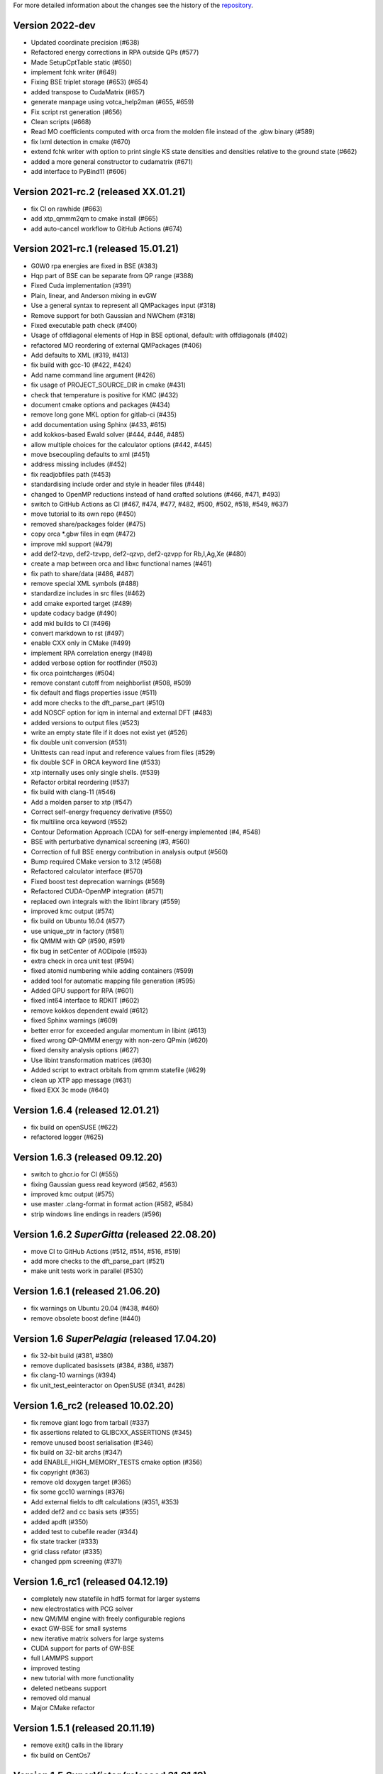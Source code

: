 For more detailed information about the changes see the history of the
`repository <https://github.com/votca/xtp/commits/master>`__.

Version 2022-dev
================

-  Updated coordinate precision (#638)
-  Refactored energy corrections in RPA outside QPs (#577)
-  Made SetupCptTable static (#650)
-  implement fchk writer (#649)
-  Fixing BSE triplet storage (#653) (#654)
-  added transpose to CudaMatrix (#657)
-  generate manpage using votca_help2man (#655, #659)
-  Fix script rst generation (#656)
-  Clean scripts (#668)
-  Read MO coefficients computed with orca from the molden file instead of the .gbw binary (#589)
-  fix lxml detection in cmake (#670)
-  extend fchk writer with option to print single KS state densities and densities relative to the ground state (#662)
-  added a more general constructor to cudamatrix (#671)
-  add interface to PyBind11 (#606)

Version 2021-rc.2 (released XX.01.21)
=====================================

-  fix CI on rawhide (#663)
-  add xtp_qmmm2qm to cmake install (#665)
-  add auto-cancel workflow to GitHub Actions (#674)

Version 2021-rc.1 (released 15.01.21)
=====================================

-  G0W0 rpa energies are fixed in BSE (#383)
-  Hqp part of BSE can be separate from QP range (#388)
-  Fixed Cuda implementation (#391)
-  Plain, linear, and Anderson mixing in evGW
-  Use a general syntax to represent all QMPackages input (#318)
-  Remove support for both Gaussian and NWChem (#318)
-  Fixed executable path check (#400)
-  Usage of offdiagonal elements of Hqp in BSE optional, default: with
   offdiagonals (#402)
-  refactored MO reordering of external QMPackages (#406)
-  Add defaults to XML (#319, #413)
-  fix build with gcc-10 (#422, #424)
-  Add name command line argument (#426)
-  fix usage of PROJECT\_SOURCE\_DIR in cmake (#431)
-  check that temperature is positive for KMC (#432)
-  document cmake options and packages (#434)
-  remove long gone MKL option for gitlab-ci (#435)
-  add documentation using Sphinx (#433, #615)
-  add kokkos-based Ewald solver (#444, #446, #485)
-  allow multiple choices for the calculator options (#442, #445)
-  move bsecoupling defaults to xml (#451)
-  address missing includes (#452)
-  fix readjobfiles path (#453)
-  standardising include order and style in header files (#448)
-  changed to OpenMP reductions instead of hand crafted solutions (#466,
   #471, #493)
-  switch to GitHub Actions as CI (#467, #474, #477, #482, #500, #502,
   #518, #549, #637)
-  move tutorial to its own repo (#450)
-  removed share/packages folder (#475)
-  copy orca \*.gbw files in eqm (#472)
-  improve mkl support (#479)
-  add def2-tzvp, def2-tzvpp, def2-qzvp, def2-qzvpp for Rb,I,Ag,Xe
   (#480)
-  create a map between orca and libxc functional names (#461)
-  fix path to share/data (#486, #487)
-  remove special XML symbols (#488)
-  standardize includes in src files (#462)
-  add cmake exported target (#489)
-  update codacy badge (#490)
-  add mkl builds to CI (#496)
-  convert markdown to rst (#497)
-  enable CXX only in CMake (#499)
-  implement RPA correlation energy (#498)
-  added verbose option for rootfinder (#503)
-  fix orca pointcharges (#504)
-  remove constant cutoff from neighborlist (#508, #509)
-  fix default and flags properties issue (#511)
-  add more checks to the dft_parse_part (#510)
-  add NOSCF option for iqm in internal and external DFT (#483)
-  added versions to output files (#523)
-  write an empty state file if it does not exist yet (#526)
-  fix double unit conversion (#531)
-  Unittests can read input and reference values from files (#529)
-  fix double SCF in ORCA keyword line (#533)
-  xtp internally uses only single shells. (#539)
-  Refactor orbital reordering (#537)
-  fix build with clang-11 (#546)
-  Add a molden parser to xtp (#547)
-  Correct self-energy frequency derivative (#550)
-  fix multiline orca keyword (#552)
-  Contour Deformation Approach (CDA) for self-energy implemented (#4, #548)
-  BSE with perturbative dynamical screening (#3, #560)
-  Correction of full BSE energy contribution in analysis output (#560)
-  Bump required CMake version to 3.12 (#568)
-  Refactored calculator interface (#570)
-  Fixed boost test deprecation warnings (#569)
-  Refactored CUDA-OpenMP integration (#571)
-  replaced own integrals with the libint library (#559)
-  improved kmc output (#574)
-  fix build on Ubuntu 16.04 (#577)
-  use unique_ptr in factory (#581)
-  fix QMMM with QP (#590, #591)
-  fix bug in setCenter of AODipole (#593)
-  extra check in orca unit test (#594)
-  fixed atomid numbering while adding containers (#599)
-  added tool for automatic mapping file generation (#595)
-  Added GPU support for RPA (#601)
-  fixed int64 interface to RDKIT (#602)
-  remove kokkos dependent ewald (#612)
-  fixed Sphinx warnings (#609)
-  better error for exceeded angular momentum in libint (#613)
-  fixed wrong QP-QMMM energy with non-zero QPmin (#620)
-  fixed density analysis options (#627)
-  Use libint transformation matrices (#630)
-  Added script to extract orbitals from qmmm statefile (#629)
-  clean up XTP app message (#631)
-  fixed EXX 3c mode (#640)

Version 1.6.4 (released 12.01.21)
=================================

-  fix build on openSUSE (#622)
-  refactored logger (#625)

Version 1.6.3 (released 09.12.20)
=================================

-  switch to ghcr.io for CI (#555)
-  fixing Gaussian guess read keyword (#562, #563)
-  improved kmc output (#575)
-  use master .clang-format in format action (#582, #584)
-  strip windows line endings in readers (#596)

Version 1.6.2 *SuperGitta* (released 22.08.20)
=================================

-  move CI to GitHub Actions (#512, #514, #516,
   #519)
-  add more checks to the dft_parse_part (#521)
-  make unit tests work in parallel (#530)

Version 1.6.1 (released 21.06.20)
=================================

-  fix warnings on Ubuntu 20.04 (#438, #460)
-  remove obsolete boost define (#440)

Version 1.6 *SuperPelagia* (released 17.04.20)
==============================================

-  fix 32-bit build (#381, #380)
-  remove duplicated basissets (#384, #386, #387)
-  fix clang-10 warnings (#394)
-  fix unit\_test\_eeinteractor on OpenSUSE (#341, #428)

Version 1.6\_rc2 (released 10.02.20)
====================================

-  fix remove giant logo from tarball (#337)
-  fix assertions related to GLIBCXX\_ASSERTIONS (#345)
-  remove unused boost serialisation (#346)
-  fix build on 32-bit archs (#347)
-  add ENABLE\_HIGH\_MEMORY\_TESTS cmake option (#356)
-  fix copyright (#363)
-  remove old doxygen target (#365)
-  fix some gcc10 warnings (#376)
-  Add external fields to dft calculations (#351, #353)
-  added def2 and cc basis sets (#355)
-  added apdft (#350)
-  added test to cubefile reader (#344)
-  fix state tracker (#333)
-  grid class refator (#335)
-  changed ppm screening (#371)

Version 1.6\_rc1 (released 04.12.19)
====================================

-  completely new statefile in hdf5 format for larger systems
-  new electrostatics with PCG solver
-  new QM/MM engine with freely configurable regions
-  exact GW-BSE for small systems
-  new iterative matrix solvers for large systems
-  CUDA support for parts of GW-BSE
-  full LAMMPS support
-  improved testing
-  new tutorial with more functionality
-  deleted netbeans support
-  removed old manual
-  Major CMake refactor

Version 1.5.1 (released 20.11.19)
=================================

-  remove exit() calls in the library
-  fix build on CentOs7

Version 1.5 *SuperVictor* (released 31.01.19)
=============================================

-  enable gitlab CI

Version 1.5\_rc3 (released 19.01.19)
====================================

-  travis: fixed bug in building tags

Version 1.5\_rc2 (released 16.01.19)
====================================

-  fix parallel build of manual
-  fix usage on inkscape on arm arch
-  clean up namespace in header

Version 1.5\_rc1 (released 28.12.18)
====================================

-  optimized GW-BSE code and integral engine
-  added closed shell DFT code which supports hybrid functionals
-  removed ctp dependency
-  atm no support for site energy calculation
-  CHELPG fit for ground and excited states
-  merged igwbse and idft into one calculator
-  added unit and integration test
-  improved geometry optimiser
-  replaced ublas with Eigen3
-  replaced boost serialisation with hdf5 files

Version 1.4.1 (released 02.09.17)
=================================

-  fix pkg-config file

Version 1.4 (released 29.10.16)
===============================

-  fixed a bug in gwbse
-  added missing copyright
-  cmake: fixed underlinking

Version 1.4\_rc1 (released 26.09.16)
====================================

-  include manual
-  an extension of the whole workflow from: electrons and holes, to
   singlet and triplet excitons
-  a fully functional GW-BSE code optimized for: molecular properties,
   including excited state geometry optimizsation
-  Inclusion of LIBXC to calculate Exchange correlation matrices
-  allowing interfacing GW-BSE with many quantum mechanical packages
-  support for ORCA DFT package
-  framework to use stochastic models to generate larger system
-  better performance of larger systems
-  new calculators: egwbse,igwbse,ewald,.....
-  support for intel mkl library and compilers for better performance
-  A periodic polarisation embedding: to calculate classical
   configuration energies without cutoffs
-  xtp\_update\_exciton to update state file to newest format
-  integration of moo and kmc into xtp for easier installation
-  kmc\_lifetime calculator to simulate exciton movement with lifetimes
-  partialcharges to extract atomic charges from qm calculation
-  renaming from ctp to xtp
-  many bugfixes

Version 1.3 (released XX.09.15)
===============================

-  new executables: ctp\_tools, ctp\_dump, ctp\_parallel,
   xtp\_testsuite, xtp\_update
-  ctp\_tools wraps light-weight tools that assist e.g. in generating
   the system mapping file
-  ctp\_dump extracts information from the state file to human-readable
   format
-  ctp\_parallel wraps heavy-duty job-based calculators: allows
   synchronization across processes
-  ctp\_testsuite provides an easy-to-use environment to run: selected
   tests, individual calculators
-  ctp\_update updates an existent state file to the current version
-  new calculators: edft, idft, pdb2map, xqmultipole, ...
-  edft / idft: provide interfaces to the GAUSSIAN, TURBOMOLE & NWCHEM
   package, using packages computes: couplings, internal energies,
   partial charges
-  pdb2map (generates a system mapping file from an input coordinate
   file)
-  xqmultipole computes classical configuration energies of: charged
   clusters embedded in a molecular environment
-  enhanced usability via the command-line help, tutorial & test-suite
-  a GUI tutorial assists with the first practical steps in using
   VOTCA-CTP
-  an extended and homogenized help system provides: short infos on
   individual calculator options from the command line

Version 1.0 (released 23.10.11)
===============================

-  parallel evaluation of site energies using: Thole model + GDMA -
   Tinker no longer required
-  much clearer input files (and many more checks for input errors)
-  most of calculators are parallel and can be used on a cluster
-  bug in zindo/ctp interface fixed
-  state file now contains: the atomistic trajectory, rigid fragments,
   conjugated segments
-  support for several MD frames
